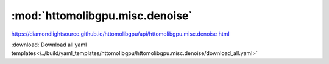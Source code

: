 .. |link_icon| unicode:: U+1F517

:mod:`httomolibgpu.misc.denoise`
================================

https://diamondlightsource.github.io/httomolibgpu/api/httomolibgpu.misc.denoise.html



:download:`Download all yaml templates</../build/yaml_templates/httomolibgpu/httomolibgpu.misc.denoise/download_all.yaml>`

.. dropdown:: total_variation_PD.yaml

    :download:`Download </../build/yaml_templates/httomolibgpu/httomolibgpu.misc.denoise/total_variation_PD.yaml>`



    .. literalinclude:: /../build/yaml_templates/httomolibgpu/httomolibgpu.misc.denoise/total_variation_PD.yaml

.. dropdown:: total_variation_ROF.yaml

    :download:`Download </../build/yaml_templates/httomolibgpu/httomolibgpu.misc.denoise/total_variation_ROF.yaml>`



    .. literalinclude:: /../build/yaml_templates/httomolibgpu/httomolibgpu.misc.denoise/total_variation_ROF.yaml